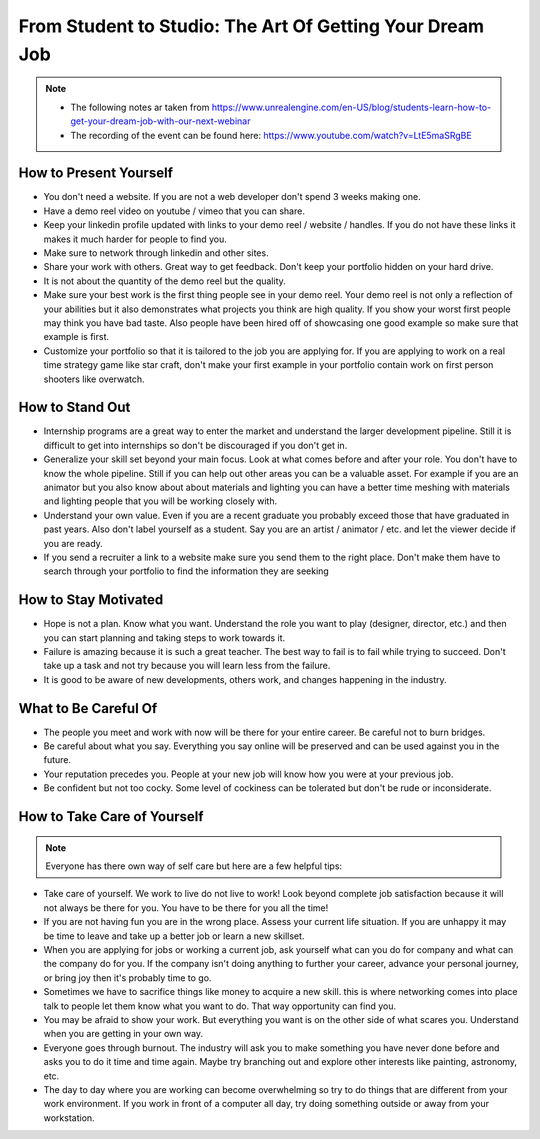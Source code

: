 #########################################################
From Student to Studio: The Art Of Getting Your Dream Job
#########################################################

..  note::

    *   The following notes ar taken from https://www.unrealengine.com/en-US/blog/students-learn-how-to-get-your-dream-job-with-our-next-webinar
    *   The recording of the event can be found here: https://www.youtube.com/watch?v=LtE5maSRgBE


How to Present Yourself
#######################

*   You don't need a website. If you are not a web developer don't spend 3 weeks making one.
*   Have a demo reel video on youtube / vimeo that you can share.
*   Keep your linkedin profile updated with links to your demo reel / website / handles. If you do not have these links
    it makes it much harder for people to find you.
*   Make sure to network through linkedin and other sites.
*   Share your work with others. Great way to get feedback. Don't keep your portfolio hidden on your hard drive.
*   It is not about the quantity of the demo reel but the quality.
*   Make sure your best work is the first thing people see in your demo reel. Your demo reel is not only a reflection
    of your abilities but it also demonstrates what projects you think are high quality. If you show your worst first
    people may think you have bad taste. Also people have been hired off of showcasing one good example so make sure
    that example is first.
*   Customize your portfolio so that it is tailored to the job you are applying for. If you are applying to work on
    a real time strategy game like star craft, don't make your first example in your portfolio contain work on
    first person shooters like overwatch.

How to Stand Out
################

*   Internship programs are a great way to enter the market and understand the larger development pipeline. Still
    it is difficult to get into internships so don't be discouraged if you don't get in.
*   Generalize your skill set beyond your main focus. Look at what comes before and after your role. You don't have to
    know the whole pipeline. Still if you can help out other areas you can be a valuable asset. For example
    if you are an animator but you also know about about materials and lighting you can have a better time meshing
    with materials and lighting people that you will be working closely with.
*   Understand your own value. Even if you are a recent graduate you probably exceed those that have graduated in past
    years. Also don't label yourself as a student. Say you are an artist / animator / etc. and let the viewer decide if you
    are ready.
*   If you send a recruiter a link to a website make sure you send them to the right place. Don't make them have
    to search through your portfolio to find the information they are seeking

How to Stay Motivated
#####################

*   Hope is not a plan. Know what you want. Understand the role you want to play (designer, director, etc.) and then
    you can start planning and taking steps to work towards it.
*   Failure is amazing because it is such a great teacher. The best way to fail is to fail while trying to succeed.
    Don't take up a task and not try because you will learn less from the failure.
*   It is good to be aware of new developments, others work, and changes happening in the industry.

What to Be Careful Of
#####################

*   The people you meet and work with now will be there for your entire career. Be careful not to burn bridges.
*   Be careful about what you say. Everything you say online will be preserved and can be used against you in the future.
*   Your reputation precedes you. People at your new job will know how you were at your previous job.
*   Be confident but not too cocky. Some level of cockiness can be tolerated but don't be rude or inconsiderate.

How to Take Care of Yourself
############################

..  note::

    Everyone has there own way of self care but here are a few helpful tips:

*   Take care of yourself. We work to live do not live to work! Look beyond complete job satisfaction because it will
    not always be there for you. You have to be there for you all the time!
*   If you are not having fun you are in the wrong place. Assess your current life situation. If you are unhappy it
    may be time to leave and take up a better job or learn a new skillset.
*   When you are applying for jobs or working a current job, ask yourself what can you do for company and what can the company do for you.
    If the company isn't doing anything to further your career, advance your personal journey, or bring joy
    then it's probably time to go.
*   Sometimes we have to sacrifice things like money to acquire a new skill. this is where networking comes into place
    talk to people let them know what you want to do. That way opportunity can find you.
*   You may be afraid to show your work. But everything you want is on the other side of what scares you. Understand when
    you are getting in your own way.
*   Everyone goes through burnout. The industry will ask you to make something you have never done before and asks you
    to do it time and time again. Maybe try branching out and explore other interests like painting, astronomy, etc.
*   The day to day where you are working can become overwhelming so try to do things that are different from your work
    environment. If you work in front of a computer all day, try doing something outside or away from your workstation.
